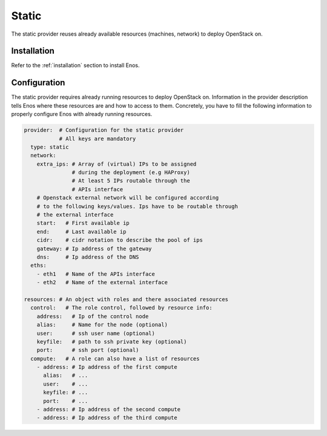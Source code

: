 .. _static:

Static
======

The static provider reuses already available resources (machines, network) to
deploy OpenStack on.

Installation
------------

Refer to the :ref:`installation` section to install Enos.

Configuration
-------------

The static provider requires already running resources to deploy
OpenStack on. Information in the provider description tells Enos
where these resources are and how to access to them. Concretely, you
have to fill the following information to properly configure Enos with
already running resources.

.. code-block:: yaml

   provider:  # Configuration for the static provider
              # All keys are mandatory
     type: static
     network:
       extra_ips: # Array of (virtual) IPs to be assigned
                  # during the deployment (e.g HAProxy)
                  # At least 5 IPs routable through the
                  # APIs interface
       # Openstack external network will be configured according
       # to the following keys/values. Ips have to be routable through
       # the external interface
       start:   # First available ip
       end:     # Last available ip
       cidr:    # cidr notation to describe the pool of ips
       gateway: # Ip address of the gateway
       dns:     # Ip address of the DNS
     eths:
       - eth1   # Name of the APIs interface
       - eth2   # Name of the external interface

   resources: # An object with roles and there associated resources
     control:   # The role control, followed by resource info:
       address:   # Ip of the control node
       alias:     # Name for the node (optional)
       user:      # ssh user name (optional)
       keyfile:   # path to ssh private key (optional)
       port:      # ssh port (optional)
     compute:   # A role can also have a list of resources
       - address: # Ip address of the first compute
         alias:   # ...
         user:    # ...
         keyfile: # ...
         port:    # ...
       - address: # Ip address of the second compute
       - address: # Ip address of the third compute
